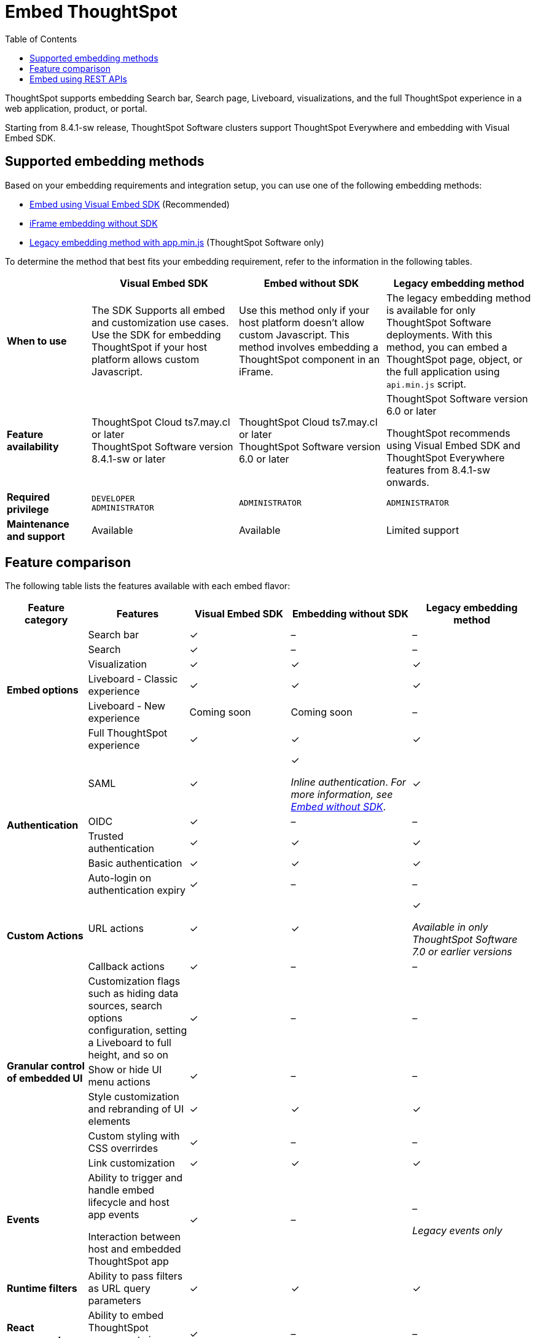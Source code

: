 = Embed ThoughtSpot
:toc: true

:page-title: Embedded ThoughtSpot
:page-pageid: embed-ts
:page-description: ThoughtSpot supports several embedding options to embed ThoughtSpot in your web application or portal.

ThoughtSpot supports embedding Search bar, Search page, Liveboard, visualizations, and the full ThoughtSpot experience in a web application, product, or portal.

[div announcementBlock]
--
Starting from 8.4.1-sw release, ThoughtSpot Software clusters support ThoughtSpot Everywhere and embedding with Visual Embed SDK.
--

== Supported embedding methods
Based on your embedding requirements and integration setup, you can use one of the following embedding methods:

* xref:visual-embed-sdk.adoc[Embed using Visual Embed SDK] (Recommended)
* xref:embed-without-sdk.adoc[iFrame embedding without SDK]
* link:https://docs.thoughtspot.com/software/7.2/embedding[Legacy embedding method with app.min.js, window=_blank] (ThoughtSpot Software only)

To determine the method that best fits your embedding requirement, refer to the information in the following tables.

[div boxAuto]
--
[width="100%" cols="4,7,7,7"]
[options='header']
|=====
||Visual Embed SDK|Embed without SDK|Legacy embedding method
s|When to use|The SDK Supports all embed and customization use cases. Use the SDK for embedding ThoughtSpot if your host platform allows custom Javascript.
|Use this method only if your host platform doesn't allow custom Javascript. This method involves embedding a ThoughtSpot component in an iFrame.| The legacy embedding method is available for only ThoughtSpot Software deployments. With this method, you can embed a ThoughtSpot page, object, or the full application using `api.min.js` script.
s|Feature availability a|
ThoughtSpot Cloud ts7.may.cl or later +
ThoughtSpot Software version 8.4.1-sw or later a|
ThoughtSpot Cloud ts7.may.cl or later +
ThoughtSpot Software version 6.0 or later  a| ThoughtSpot Software version 6.0 or later

ThoughtSpot recommends using Visual Embed SDK and ThoughtSpot Everywhere features from 8.4.1-sw onwards.

s|Required privilege|`DEVELOPER` +
`ADMINISTRATOR`
|`ADMINISTRATOR`|`ADMINISTRATOR`

s|Maintenance and support| Available | Available | Limited support
|=====
--
== Feature comparison

The following table lists the features available with each embed flavor:

[div tableContainer]
--
[width="100%" cols="4,5,5,6,6"]
[options='header']
|=====
|Feature category|Features| Visual Embed SDK|Embedding without SDK |Legacy embedding method

.6+|**Embed options**|Search bar|[tag greenBackground]#✓#|[tag greyBackground]#–#| [tag greyBackground]#–#
|Search|[tag greenBackground]#✓#|[tag greyBackground]#–#| [tag greyBackground]#–#
|Visualization|[tag greenBackground]#✓#|[tag greenBackground]#✓#|[tag greenBackground]#✓#|
Liveboard - Classic experience|[tag greenBackground]#✓#|[tag greenBackground]#✓#|[tag greenBackground]#✓#|
Liveboard - New experience|Coming soon|Coming soon|[tag greyBackground]#–#|
Full ThoughtSpot experience|[tag greenBackground]#✓# a|[tag greenBackground]#✓#|[tag greenBackground]#✓#

.5+|**Authentication**|SAML|[tag greenBackground]#✓#|[tag greenBackground]#✓# +

__Inline authentication__. __For more information, see xref:embed-without-sdk.adoc#iframe-auth[Embed without SDK]__.

|[tag greenBackground]#✓#
|OIDC| [tag greenBackground]#✓#|[tag greyBackground]#–#| [tag greyBackground]#–#
|Trusted authentication|[tag greenBackground]#✓#| [tag greenBackground]#✓#|[tag greenBackground]#✓#
|Basic authentication| [tag greenBackground]#✓#|[tag greenBackground]#✓#|[tag greenBackground]#✓#
|Auto-login on authentication expiry|[tag greenBackground]#✓#|[tag greyBackground]#–#|[tag greyBackground]#–#

.2+|**Custom Actions**|URL actions|[tag greenBackground]#✓#|[tag greenBackground]#✓#|[tag greenBackground]#✓#  +

__Available in only ThoughtSpot Software 7.0 or earlier versions__ |

Callback actions|[tag greenBackground]#✓#|[tag greyBackground]#–#|[tag greyBackground]#–#

.5+|**Granular control of embedded UI**|Customization flags such as hiding data sources, search options configuration, setting a Liveboard to full height, and so on| [tag greenBackground]#✓#|[tag greyBackground]#–#|[tag greyBackground]#–#|
Show or hide UI menu actions| [tag greenBackground]#✓#| [tag greyBackground]#–#|[tag greyBackground]#–#|
Style customization and rebranding of UI elements|[tag greenBackground]#✓# |[tag greenBackground]#✓# |[tag greenBackground]#✓#
|Custom styling with CSS overrirdes| [tag greenBackground]#✓# |[tag greyBackground]#–# |[tag greyBackground]#–#
|Link customization|[tag greenBackground]#✓#|[tag greenBackground]#✓#|[tag greenBackground]#✓#|

**Events** a|Ability to trigger and handle embed lifecycle and host app events +

Interaction between host and embedded ThoughtSpot app| [tag greenBackground]#✓# |[tag greyBackground]#–#|[tag greyBackground]#–# +

__Legacy events only__|

**Runtime filters**|Ability to pass filters as URL query parameters |[tag greenBackground]#✓# |[tag greenBackground]#✓# |[tag greenBackground]#✓# |

**React components**| Ability to embed ThoughtSpot components in a React app|[tag greenBackground]#✓# |[tag greyBackground]#–#|[tag greyBackground]#–#|
|=====
--

== Embed using REST APIs

ThoughtSpot REST API framework supports data APIs, using which you can embed an answer, Liveboard, or a specific visualization from a Liveboard. You can use these APIs with or without the SDK to embed ThoughtSpot content in your app.

For more information, see the following pages:

* xref:embed-rest-api.adoc[Embed using REST APIs]
* xref:custom-viz-rest-api.adoc[Create a custom visualization using REST APIs]
